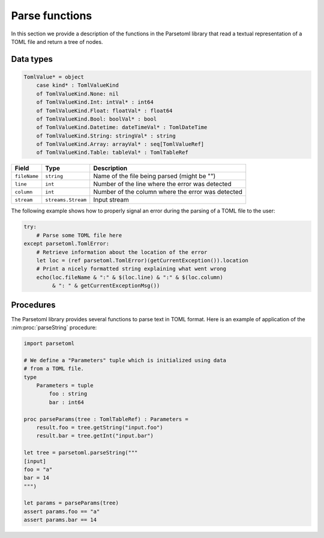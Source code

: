 Parse functions
===============

In this section we provide a description of the functions in the
Parsetoml library that read a textual representation of a TOML file
and return a tree of nodes.


Data types
----------

.. nim:object:: TomlTableRef = ref TomlTable

    A reference to a :nim:object:`TomlTable`. This is the default
    return value for all the functions that parse text in TOML format.

.. nim:object:: TomlTable = object

    This data type is used by Parsetoml to associate key names with
    TOML values. The library uses a ``OrderedTable`` instead of a
    ``Table``, so that the order of declaration of the keys in the
    TOML file is preserved.

.. nim:object:: TomlValueRef = ref TomlValue

    A reference to a :nim:object:`TomlValue`. Objects of this kind
    populate :nim:object:`TomlTable` objects.

.. nim:object:: TomlValue = object

    The value associated with a key in a TOML file. It is a parametric
    type defined by the following code:

.. code-block:: nim

    TomlValue* = object
        case kind* : TomlValueKind
        of TomlValueKind.None: nil
        of TomlValueKind.Int: intVal* : int64
        of TomlValueKind.Float: floatVal* : float64
        of TomlValueKind.Bool: boolVal* : bool
        of TomlValueKind.Datetime: dateTimeVal* : TomlDateTime
        of TomlValueKind.String: stringVal* : string
        of TomlValueKind.Array: arrayVal* : seq[TomlValueRef]
        of TomlValueKind.Table: tableVal* : TomlTableRef


.. nim:object:: TomlError = object of Exception

    This exception object is used by Parsetoml to signal errors
    happened during the parser of text. It has just one field,
    ``location``, which is of type ParserState and has the following
    public fields:

================ ===================== ===================================================
Field            Type                  Description
================ ===================== ===================================================
``fileName``     ``string``            Name of the file being parsed (might be "")
``line``         ``int``               Number of the line where the error was detected
``column``       ``int``               Number of the column where the error was detected
``stream``       ``streams.Stream``    Input stream
================ ===================== ===================================================


The following example shows how to properly signal an error during the
parsing of a TOML file to the user:

.. code-block:: nim

    try:
        # Parse some TOML file here
    except parsetoml.TomlError:
        # Retrieve information about the location of the error
        let loc = (ref parsetoml.TomlError)(getCurrentException()).location
        # Print a nicely formatted string explaining what went wrong
        echo(loc.fileName & ":" & $(loc.line) & ":" & $(loc.column) 
             & ": " & getCurrentExceptionMsg())


Procedures
----------

The Parsetoml library provides several functions to parse text in TOML
format. Here is an example of application of the
:nim:proc:`parseString` procedure:

.. code-block:: nim

    import parsetoml

    # We define a "Parameters" tuple which is initialized using data
    # from a TOML file.
    type
        Parameters = tuple
            foo : string
            bar : int64

    proc parseParams(tree : TomlTableRef) : Parameters =
        result.foo = tree.getString("input.foo")
        result.bar = tree.getInt("input.bar")

    let tree = parsetoml.parseString("""
    [input]
    foo = "a"
    bar = 14
    """)

    let params = parseParams(tree)
    assert params.foo == "a"
    assert params.bar == 14


.. nim:proc:: proc parseString(tomlStr : string, fileName : string = "") : TomlTableRef

    Assuming that *tomlStr* is a string containing text in TOML
    format, this function parses it and returns a reference to a newly
    created :nim:object:`TomlTable` object.

    Errors in *tomlStr* are signaled by raising exceptions of type
    :nim:object:`TomlError`. The ``location.fileName`` field of the
    exception itself will be set to *fileName*.

.. nim:proc:: proc parseStream(inputStream : streams.Stream, fileName : string = "") : TomlTableRef

    This function is similar to :nim:proc:`parseString`, but it reads
    data from *inputStream*. The stream is parsed while it is being
    read (i.e., the parsing does not have to wait till the whole file
    has been read in memory).

.. nim:proc:: proc parseFile(f : File, fileName : string = "") : TomlTableRef

    The same as :nim:proc:`parseStream`, but this procedure accepts a
    ``File`` instead of a ``streams.Stream``.

.. nim:proc:: proc parseFile(fileName : string) : TomlTableRef

    This is a wrapper to the previous implementation of ``parseFile``:
    it handles the opening/closing of the file named *fileName*
    automatically.

